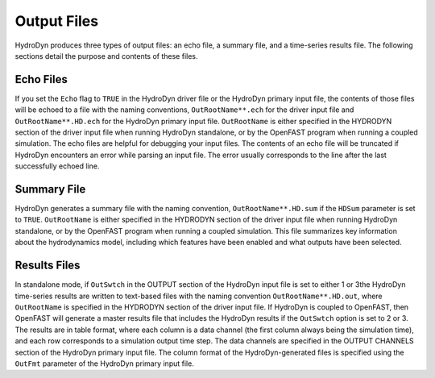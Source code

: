 .. hd__output:

Output Files
============

HydroDyn produces three types of output files: an echo file, a summary
file, and a time-series results file. The following sections detail the
purpose and contents of these files.

Echo Files
----------

If you set the ``Echo`` flag to ``TRUE`` in the HydroDyn driver file or the
HydroDyn primary input file, the contents of those files will be echoed
to a file with the naming conventions, ``OutRootName**.ech`` for the
driver input file and ``OutRootName**.HD.ech`` for the HydroDyn primary
input file. ``OutRootName`` is either specified in the HYDRODYN
section of the driver input file when running HydroDyn standalone, or by
the OpenFAST program when running a coupled simulation. The echo files are
helpful for debugging your input files. The contents of an echo file
will be truncated if HydroDyn encounters an error while parsing an input
file. The error usually corresponds to the line after the last
successfully echoed line.

Summary File
------------

HydroDyn generates a summary file with the naming convention,
``OutRootName**.HD.sum`` if the ``HDSum`` parameter is set to ``TRUE``.
``OutRootName`` is either specified in the HYDRODYN
section of the driver input file when running HydroDyn standalone, or by
the OpenFAST program when running a coupled simulation. This file summarizes key
information about the hydrodynamics model, including which features have
been enabled and what outputs have been selected.

Results Files
-------------

In standalone mode, if ``OutSwtch`` in the OUTPUT section of the HydroDyn input file
is set to either 1 or 3the HydroDyn time-series results are written to 
text-based files with the naming convention ``OutRootName**.HD.out``, 
where ``OutRootName`` is specified in the HYDRODYN section of 
the driver input file. If HydroDyn is coupled to OpenFAST, then OpenFAST
will generate a master results file that includes the HydroDyn results if the ``OutSwtch``
option is set to 2 or 3. The results are in table
format, where each column is a data channel (the first column always
being the simulation time), and each row corresponds to a simulation
output time step. The data channels are specified in the OUTPUT CHANNELS section
of the HydroDyn primary input file. The column format of the
HydroDyn-generated files is specified using the ``OutFmt`` parameter of
the HydroDyn primary input file.
